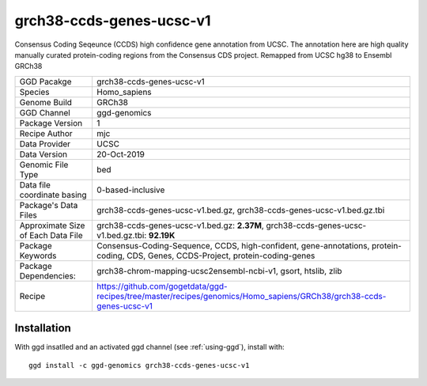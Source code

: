 .. _`grch38-ccds-genes-ucsc-v1`:

grch38-ccds-genes-ucsc-v1
=========================

|downloads|

Consensus Coding Seqeunce (CCDS) high confidence gene annotation from UCSC. The annotation here are  high quality manually curated protein-coding regions from the Consensus CDS project. Remapped from UCSC hg38 to Ensembl GRCh38

================================== ====================================
GGD Pacakge                        grch38-ccds-genes-ucsc-v1 
Species                            Homo_sapiens
Genome Build                       GRCh38
GGD Channel                        ggd-genomics
Package Version                    1
Recipe Author                      mjc 
Data Provider                      UCSC
Data Version                       20-Oct-2019
Genomic File Type                  bed
Data file coordinate basing        0-based-inclusive
Package's Data Files               grch38-ccds-genes-ucsc-v1.bed.gz, grch38-ccds-genes-ucsc-v1.bed.gz.tbi
Approximate Size of Each Data File grch38-ccds-genes-ucsc-v1.bed.gz: **2.37M**, grch38-ccds-genes-ucsc-v1.bed.gz.tbi: **92.19K**
Package Keywords                   Consensus-Coding-Sequence, CCDS, high-confident, gene-annotations, protein-coding, CDS, Genes, CCDS-Project, protein-coding-genes
Package Dependencies:              grch38-chrom-mapping-ucsc2ensembl-ncbi-v1, gsort, htslib, zlib
Recipe                             https://github.com/gogetdata/ggd-recipes/tree/master/recipes/genomics/Homo_sapiens/GRCh38/grch38-ccds-genes-ucsc-v1
================================== ====================================



Installation
------------

.. highlight: bash

With ggd insatlled and an activated ggd channel (see :ref:`using-ggd`), install with::

   ggd install -c ggd-genomics grch38-ccds-genes-ucsc-v1

.. |downloads| image:: https://anaconda.org/ggd-genomics/grch38-ccds-genes-ucsc-v1/badges/downloads.svg
               :target: https://anaconda.org/ggd-genomics/grch38-ccds-genes-ucsc-v1